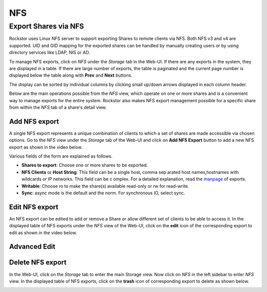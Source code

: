 .. _nfs:

NFS
===

Export Shares via NFS
---------------------

Rockstor uses Linux NFS server to support exporting Shares to remote clients
via NFS. Both NFS v3 and v4 are supported. UID and GID mapping for the exported
shares can be handled by manually creating users or by using directory services
like LDAP, NIS or AD.

To manage NFS exports, click on *NFS* under the *Storage* tab in the Web-UI. If there are any exports in the system, they are displayed in a table. If there are large number of exports, the table is paginated and the current page number is displayed below the table along with **Prev** and **Next** buttons.

The display can be sorted by individual columns by clicking small up/down
arrows displayed in each column header.

.. image:: nfs_exports_view.png
   :scale: 65%
   :align: center

Below are the main operations possible from the *NFS* view, which
operate on one or more shares and is a convenient way to manage exports for the
entire system. Rockstor also makes NFS export management possible for a
specific share from within the *NFS* tab of a share's detail view.

Add NFS export
^^^^^^^^^^^^^^

A single NFS export represents a unique combination of clients to which a set
of shares are made accessible via chosen options. Go to the *NFS* view under the *Storage* tab of the Web-UI and click on **Add NFS Export** button to add a new NFS export as shown in the video below.

.. youtube:: https://www.youtube.com/watch?v=4xRsIIbXYXI

Various fields of the form are explained as follows.

* **Shares to export**: Choose one or more shares to be exported.
* **NFS Clients** or **Host String**: This field can be a single host, comma sep  arated host names,hostnames with wildcards or IP networks. This field can be c  omplex. For a detailed explanation, read the `manpage <http://linux.die.net/ma  n/5/exports>`_ of exports.
* **Writable**: Choose ro to make the share(s) available read-only or rw for
  read-write.
* **Sync**: async mode is the default and the norm. For synchronous IO, select
  sync.

Edit NFS export
^^^^^^^^^^^^^^^

An NFS export can be edited to add or remove a Share or allow different set of
clients to be able to access it. In the displayed table of NFS exports under the *NFS* view of the Web-UI, click on the **edit** icon of the corresponding export to edit as shown in the video below.

.. youtube:: https://www.youtube.com/watch?v=OSs6BteniX0

Advanced Edit
^^^^^^^^^^^^^



Delete NFS export
^^^^^^^^^^^^^^^^^

In the Web-UI, click on the *Storage* tab to
enter the main Storage view. Now click on *NFS* in the left sidebar to
enter *NFS* view. In the displayed table of NFS exports, click on the
**trash** icon of corresponding export to delete as shown below.

.. image:: delete_nfs_export.png
   :scale: 65%
   :align: center
